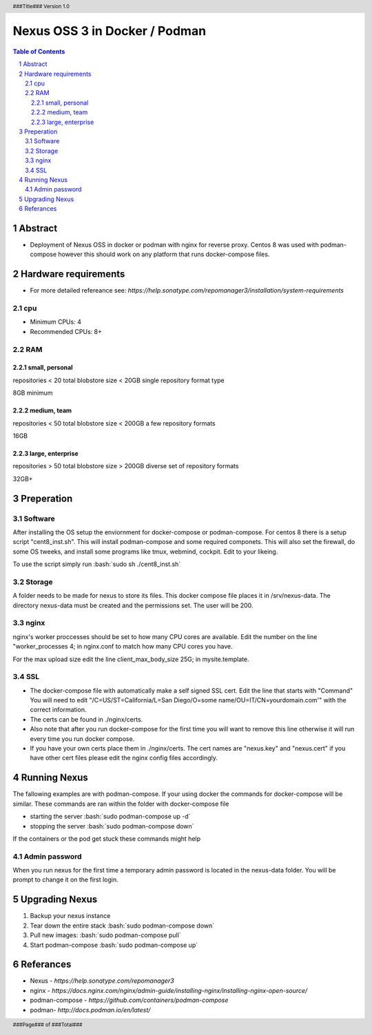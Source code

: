 ==============================
Nexus OSS 3 in Docker / Podman
==============================

.. |VERSION| replace:: 1.0
.. header:: ###Title### Version |VERSION|
.. footer:: ###Page### of ###Total###

.. role:: bash(code)
          :language: bash

.. raw:: pdf

        PageBreak

.. contents:: Table of Contents
.. section-numbering::

.. raw:: pdf

        PageBreak

Abstract
========
- Deployment of Nexus OSS in docker or podman with nginx for reverse proxy. Centos 8 was used with podman-compose
  however this should work on any platform that runs docker-compose files. 

Hardware requirements
=====================
- For more detailed refereance see: `https://help.sonatype.com/repomanager3/installation/system-requirements`

cpu
---
- Minimum CPUs: 4
- Recommended CPUs: 8+

RAM
---
small, personal
~~~~~~~~~~~~~~~
repositories < 20
total blobstore size < 20GB
single repository format type

8GB minimum

medium, team
~~~~~~~~~~~~
repositories < 50
total blobstore size < 200GB
a few repository formats

16GB

large, enterprise
~~~~~~~~~~~~~~~~~
repositories > 50
total blobstore size > 200GB
diverse set of repository formats 

32GB+

Preperation
===========

Software
--------
After installing the OS setup the enviornment for docker-compose or podman-compose. For centos 8 there is a setup
script "cent8_inst.sh". This will install podman-compose and some required componets. This will also set the
firewall, do some OS tweeks, and install some programs like tmux, webmind, cockpit. Edit to your likeing. 

To use the script simply run :bash:`sudo sh ./cent8_inst.sh`

Storage
-------
A folder needs to be made for nexus to store its files. This docker compose file places it in /srv/nexus-data.
The directory nexus-data must be created and the permissions set. The user will be 200.

.. code:: bash
        chown 200:200 /srv/nexus-data
        chmod 770 /srv/nexus-data

nginx
-----
nginx's worker proccesses should be set to how many CPU cores are available. Edit the number on the 
line "worker_processes  4; in nginx.conf to match how many CPU cores you have.

For the max upload size edit the line client_max_body_size 25G; in mysite.template. 

SSL
---
- The docker-compose file with automatically make a self signed SSL cert. Edit the line that starts with "Command"
  You will need to edit "/C=US/ST=California/L=San Diego/O=some name/OU=IT/CN=yourdomain.com'" with the correct
  information. 

- The certs can be found in ./nginx/certs.

- Also note that after you run docker-compose for the first time you will want to remove this line otherwise it
  will run every time you run docker compose. 

- If you have your own certs place them in ./nginx/certs. The cert names are "nexus.key" and "nexus.cert" if you have
  other cert files please edit the nginx config files accordingly.  

Running Nexus
=============
The fallowing examples are with podman-compose. If your using docker the commands for docker-compose will be similar. 
These commands are ran within the folder with docker-compose file

- starting the server :bash:`sudo podman-compose up -d` 
- stopping the server :bash:`sudo podman-compose down`

If the containers or the pod get stuck these commands might help

.. code:: bash
        sudo podman pod list
        sudo podman pod stop nexus
        sudo podman pod rm -a

Admin password
--------------
When you run nexus for the first time a temporary admin password is located in the nexus-data folder. You will be
prompt to change it on the first login. 

Upgrading Nexus
===============
1. Backup your nexus instance 
2. Tear down the entire stack :bash:`sudo podman-compose down`
3. Pull new images: :bash:`sudo podman-compose pull`
4. Start podman-compose :bash:`sudo podman-compose up`


Referances
==========
- Nexus - `https://help.sonatype.com/repomanager3`
- nginx - `https://docs.nginx.com/nginx/admin-guide/installing-nginx/installing-nginx-open-source/`
- podman-compose - `https://github.com/containers/podman-compose`
- podman- `http://docs.podman.io/en/latest/`
